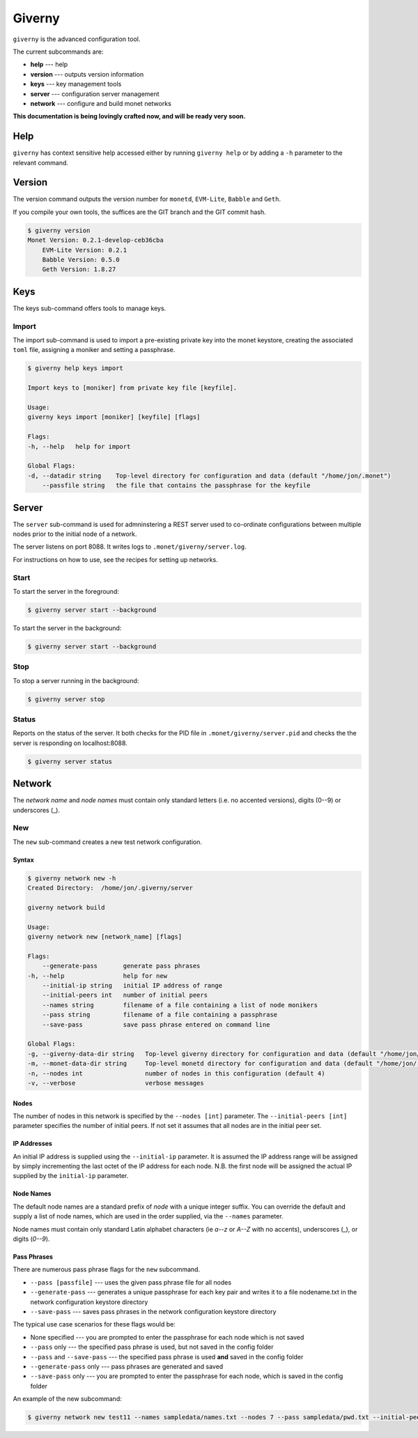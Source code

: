 .. _giverny_rst:

#######
Giverny
#######

``giverny`` is the advanced configuration tool. 

The current subcommands are:

- **help** --- help
- **version** --- outputs version information
- **keys** --- key management tools
- **server** --- configuration server management
- **network** --- configure and build monet networks

**This documentation is being lovingly crafted now, and will be ready very soon.**

****
Help
****

``giverny`` has context sensitive help accessed either by
running ``giverny help`` or by adding a ``-h`` parameter to the relevant
command. 


*******
Version
*******

The version command outputs the version number for ``monetd``, ``EVM-Lite``, 
``Babble`` and ``Geth``. 

If you compile your own tools, the suffices are the GIT branch and the GIT
commit hash. 

.. code:: bash

    $ giverny version
    Monet Version: 0.2.1-develop-ceb36cba
        EVM-Lite Version: 0.2.1
        Babble Version: 0.5.0
        Geth Version: 1.8.27


****
Keys
****

The keys sub-command offers tools to manage keys. 

Import
======

The import sub-command is used to import a pre-existing private key into the
monet keystore, creating the associated ``toml`` file, assigning a moniker and 
setting a passphrase. 

.. code:: bash

    $ giverny help keys import

    Import keys to [moniker] from private key file [keyfile].

    Usage:
    giverny keys import [moniker] [keyfile] [flags]

    Flags:
    -h, --help   help for import

    Global Flags:
    -d, --datadir string    Top-level directory for configuration and data (default "/home/jon/.monet")
        --passfile string   the file that contains the passphrase for the keyfile


******
Server
******

The ``server`` sub-command is used for admninstering a REST server used to co-ordinate 
configurations between multiple nodes prior to the initial node of a network. 

The server listens on port 8088. It writes logs to ``.monet/giverny/server.log``.

For instructions on how to use, see the recipes for setting up networks. 

Start
=====


To start the server in the foreground:

.. code:: bash

    $ giverny server start --background





To start the server in the background:

.. code:: bash

    $ giverny server start --background




Stop
====

To stop a server running in the background: 

.. code:: bash

    $ giverny server stop


Status
======

Reports on the status of the server. It both checks for the PID file in 
``.monet/giverny/server.pid`` and checks the the server is responding on 
localhost:8088. 

.. code:: bash

    $ giverny server status


*******
Network
*******

The *network name* and *node names* must contain only standard letters (i.e. no accented versions), digits (0--9) or
underscores (_). 


New
===

The ``new`` sub-command creates a new test network configuration. 

Syntax
------

.. code:: bash

    $ giverny network new -h
    Created Directory:  /home/jon/.giverny/server

    giverny network build

    Usage:
    giverny network new [network_name] [flags]

    Flags:
        --generate-pass       generate pass phrases
    -h, --help                help for new
        --initial-ip string   initial IP address of range
        --initial-peers int   number of initial peers
        --names string        filename of a file containing a list of node monikers
        --pass string         filename of a file containing a passphrase
        --save-pass           save pass phrase entered on command line

    Global Flags:
    -g, --giverny-data-dir string   Top-level giverny directory for configuration and data (default "/home/jon/.giverny")
    -m, --monet-data-dir string     Top-level monetd directory for configuration and data (default "/home/jon/.monet")
    -n, --nodes int                 number of nodes in this configuration (default 4)
    -v, --verbose                   verbose messages

Nodes
-----

The number of nodes in this network is specified by the 
``--nodes [int]`` parameter. The ``--initial-peers [int]`` parameter specifies
the number of initial peers. If not set it assumes that all nodes are in the 
initial peer set. 

IP Addresses
------------

An initial IP address is supplied using the ``--initial-ip`` parameter. 
It is assumed the IP address range will be assigned by simply incrementing the
last octet of the IP address for each node. N.B. the first node will be assigned
the actual IP supplied by the ``initial-ip`` parameter.


Node Names
----------

The default node names are a standard prefix of *node* with a unique integer 
suffix. You can override the default and supply a list of node names, which are
used in the order supplied, via the ``--names`` parameter. 

Node names must contain only standard Latin alphabet characters (ie *a--z* or 
*A--Z* with no accents), underscores (_), or digits (*0--9*).

Pass Phrases
------------

There are numerous pass phrase flags for the ``new`` subcommand. 

- ``--pass [passfile]`` --- uses the given pass phrase file for all nodes
- ``--generate-pass`` --- generates a unique passphrase for each key pair and
  writes it to a file nodename.txt in the network configuration keystore 
  directory
- ``--save-pass`` --- saves pass phrases in the network configuration keystore 
  directory  

The typical use case scenarios for these flags would be:

- None specified --- you are prompted to enter the passphrase for each node which is not saved
- ``--pass`` only --- the specified pass phrase is used, but not saved in the config folder
- ``--pass`` and ``--save-pass`` --- the specified pass phrase is used **and** saved in the config folder
- ``--generate-pass`` only --- pass phrases are generated and saved
- ``--save-pass`` only --- you are prompted to enter the passphrase for each node, which is saved in the config folder


An example of the new subcommand:

.. code:: bash

    $ giverny network new test11 --names sampledata/names.txt --nodes 7 --pass sampledata/pwd.txt --initial-peers 3 --initial-ip 192.168.1.19

